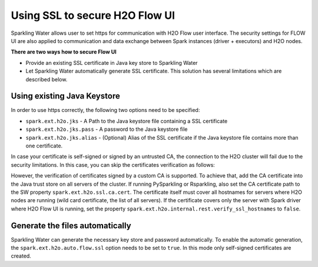 .. _tutorials_secured_flow:

Using SSL to secure H2O Flow UI
===============================

Sparkling Water allows user to set https for communication with H2O Flow user interface. The security settings for FLOW UI
are also applied to communication and data exchange between Spark instances (driver + executors) and H2O nodes.

**There are two ways how to secure Flow UI**

- Provide an existing SSL certificate in Java key store to Sparkling Water
- Let Sparkling Water automatically generate SSL certificate. This solution has several limitations
  which are described below.

Using existing Java Keystore
----------------------------

In order to use https correctly, the following two options need to be specified:

- ``spark.ext.h2o.jks`` - A Path to the Java keystore file containing a SSL certificate
- ``spark.ext.h2o.jks.pass`` - A password to the Java keystore file
- ``spark.ext.h2o.jks.alias`` - (Optional) Alias of the SSL certificate if the Java keystore file contains more than one
  certificate.

.. content-tabs::

    .. tab-container:: Scala
        :title: Scala

        To enable https in Sparkling Water, you can start Sparkling Water as:

        .. code:: shell

            bin/sparkling-shell --conf "spark.ext.h2o.jks=/path/to/keystore" --conf "spark.ext.h2o.jks.pass=password"

        and when you have the shell running, start ``H2OContext`` as:

        .. code:: scala

            import ai.h2o.sparkling._
            val hc = H2OContext.getOrCreate()

        You can also start the Sparkling shell without the configuration and specify it using the setters on ``H2OConf`` as:

        .. code:: scala

            import ai.h2o.sparkling._
            val conf = new H2OConf().setJks("/path/to/keystore").setJksPass("password")
            val hc = H2OContext.getOrCreate(conf)


    .. tab-container:: Python
        :title: Python

        To enable https in PySparkling, you can start PySparkling as:

        .. code:: shell

            bin/pysparkling --conf "spark.ext.h2o.jks=/path/to/keystore" --conf "spark.ext.h2o.jks.pass=password"

        and when you have the shell running, start ``H2OContext`` as:

        .. code:: python

            from pysparkling import *
            hc = H2OContext.getOrCreate()

        You can also start PySparkling shell without the configuration
        and specify it using the setters on ``H2OConf`` as:

        .. code:: python

            from pysparkling import *
            conf = H2OConf().setJks("/path/to/keystore").setJksPass("password)
            hc = H2OContext.getOrCreate(conf)

    .. tab-container:: R
        :title: R

        To enable https in RSparkling, run in RStudio:

        .. code:: r

            library(rsparkling)
            sc <- spark_connect(master = "local")
            conf <- H2OConf()$setJks("/path/to/keystore")$setJksPass("password")
            hc <- H2OContext.getOrCreate(conf)


In case your certificate is self-signed or signed by an untrusted CA, the connection to the H2O cluster will fail due to
the security limitations. In this case, you can skip the certificates verification as follows:

.. content-tabs::

    .. tab-container:: Scala
        :title: Scala

        .. code:: scala

            val conf = new H2OConf().setSslCertificateVerificationInInternalRestConnectionsDisabled()
            val hc = H2OContext.getOrCreate(conf)

    .. tab-container:: Python
        :title: Python

        .. code:: python

            conf = H2OConf()
            conf.setSslCertificateVerificationInInternalRestConnectionsDisabled()
            conf.setVerifySslCertificates(False)
            hc = H2OContext.getOrCreate(conf)

    .. tab-container:: R
        :title: R

        .. code:: r

            conf <- H2OConf()
            conf$setSslCertificateVerificationInInternalRestConnectionsDisabled()
            conf$setVerifySslCertificates(FALSE)
            hc <- H2OContext.getOrCreate(conf)


However, the verification of certificates signed by a custom CA is supported. To achieve that, add the CA certificate
into the Java trust store on all servers of the cluster. If running  PySparkling or Rsparkling,
also set the CA certificate path to the SW property ``spark.ext.h2o.ssl.ca.cert``. The certificate itself must cover
all hostnames for servers where H2O nodes are running (wild card certificate, the list of all servers). If the certificate
covers only the server with Spark driver where H2O Flow UI is running, set the property
``spark.ext.h2o.internal.rest.verify_ssl_hostnames`` to ``false``.


.. content-tabs::

    .. tab-container:: Scala
        :title: Scala

        .. code:: scala

            val conf = new H2OConf().setSslHostnameVerificationInInternalRestConnectionsDisabled()
            val hc = H2OContext.getOrCreate(conf)

    .. tab-container:: Python
        :title: Python

        .. code:: python

            conf = H2OConf()
            conf.setSslCACert("/path/to/cacert.pem")
            conf.setSslHostnameVerificationInInternalRestConnectionsDisabled()
            hc = H2OContext.getOrCreate(conf)

    .. tab-container:: R
        :title: R

        .. code:: r

            conf <- H2OConf()
            conf$setSslCACert("/path/to/cacert.pem")
            conf$setSslHostnameVerificationInInternalRestConnectionsDisabled()
            hc <- H2OContext.getOrCreate(conf)


Generate the files automatically
--------------------------------

Sparkling Water can generate the necessary key store and password automatically. To enable the automatic
generation, the ``spark.ext.h2o.auto.flow.ssl`` option needs to be set to ``true``. In this mode only self-signed
certificates are created.

.. content-tabs::

    .. tab-container:: Scala
        :title: Scala


        To enable the security using this mode in Sparkling Water, start Sparkling Shell as:

        .. code:: shell

            bin/sparkling-shell --conf "spark.ext.h2o.auto.flow.ssl=true"

        and when you have the shell running, start ``H2OContext`` as:

        .. code:: scala

            import ai.h2o.sparkling._
            val hc = H2OContext.getOrCreate()

        You can also start Sparkling shell without the configuration
        and specify it using the setters on ``H2OConf`` as:

        .. code:: scala

            import ai.h2o.sparkling._
            val conf = new H2OConf().setAutoFlowSslEnabled()
            val hc = H2OContext.getOrCreate(conf)


    .. tab-container:: Python
        :title: Python

        To enable https in PySparkling using this mode, you can start PySparkling as:

        .. code:: shell

            bin/pysparkling --conf "spark.ext.h2o.auto.flow.ssl=true"  --conf "spark.ext.h2o.verify_ssl_certificates=false"

        and when you have the shell running, start ``H2OContext`` as:

        .. code:: python

            from pysparkling import *
            hc = H2OContext.getOrCreate()

        You can also start PySparkling shell without the configuration
        and specify it using the setters on ``H2OConf`` as:

        .. code:: python

            from pysparkling import *
            conf = H2OConf().setAutoFlowSslEnabled().setVerifySslCertificates(False)
            hc = H2OContext.getOrCreate(conf)

    .. tab-container:: R
        :title: R

        To enable https in RSparkling using this mode, run in your RStudio:

        .. code:: r

            library(rsparkling)
            sc <- spark_connect(master = "local")
            conf <- H2OConf()$setAutoFlowSslEnabled()$setVerifySslCertificates(FALSE)
            hc <- H2OContext.getOrCreate(conf)

